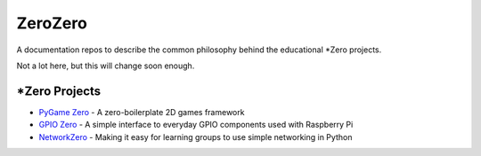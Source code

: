 ZeroZero
========

A documentation repos to describe the common philosophy behind the educational \*Zero projects.

Not a lot here, but this will change soon enough.

\*Zero Projects
--------------

* `PyGame Zero`_ - A zero-boilerplate 2D games framework
* `GPIO Zero`_ - A simple interface to everyday GPIO components used with Raspberry Pi
* `NetworkZero`_ - Making it easy for learning groups to use simple networking in Python

.. _PyGame Zero: http://pygame-zero.readthedocs.org/
.. _GPIO Zero: http://gpiozero.readthedocs.org
.. _NetworkZero: http://networkzero.readthedocs.org/
